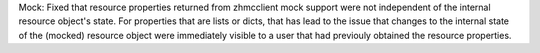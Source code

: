 Mock: Fixed that resource properties returned from zhmcclient mock support
were not independent of the internal resource object's state. For properties
that are lists or dicts, that has lead to the issue that changes to the
internal state of the (mocked) resource object were immediately visible
to a user that had previouly obtained the resource properties.
